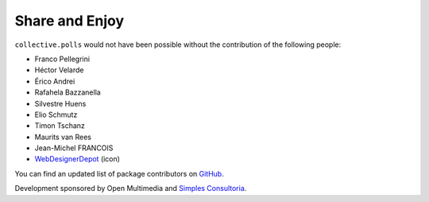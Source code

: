 Share and Enjoy
---------------

``collective.polls`` would not have been possible without the contribution of
the following people:

- Franco Pellegrini
- Héctor Velarde
- Érico Andrei
- Rafahela Bazzanella
- Silvestre Huens
- Elio Schmutz
- Timon Tschanz
- Maurits van Rees
- Jean-Michel FRANCOIS
- `WebDesignerDepot`_ (icon)

You can find an updated list of package contributors on `GitHub`_.

Development sponsored by Open Multimedia and `Simples Consultoria`_.

.. _`WebDesignerDepot`: http://www.webdesignerdepot.com/
.. _`GitHub`: https://github.com/collective/collective.polls/contributors
.. _`Simples Consultoria`: http://www.simplesconsultoria.com.br/
